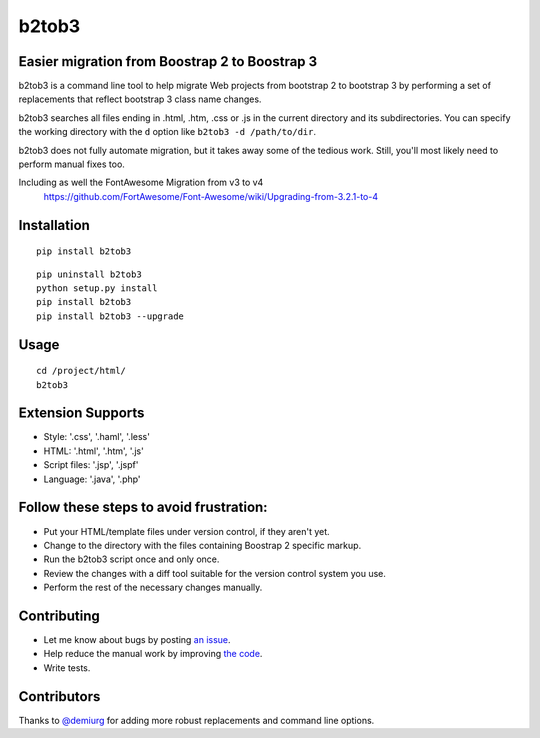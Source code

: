 b2tob3
======

.. image:: https://badge.fury.io/py/b2tob3.png
        :target: http://badge.fury.io/py/b2tob3
.. image:: https://travis-ci.org/yaph/b2tob3.png?branch=master
        :target: https://travis-ci.org/yaph/b2tob3

Easier migration from Boostrap 2 to Boostrap 3
----------------------------------------------

b2tob3 is a command line tool to help migrate Web projects from bootstrap 2
to bootstrap 3 by performing a set of replacements that reflect bootstrap 3
class name changes.

b2tob3 searches all files ending in .html, .htm, .css or .js in the current
directory and its subdirectories. You can specify the working directory with
the ``d`` option like ``b2tob3 -d /path/to/dir``.

b2tob3 does not fully automate migration, but it takes away some of the tedious
work. Still, you'll most likely need to perform manual fixes too.

Including as well the FontAwesome Migration from v3 to v4
  https://github.com/FortAwesome/Font-Awesome/wiki/Upgrading-from-3.2.1-to-4

Installation
------------

::

    pip install b2tob3

::
   
    pip uninstall b2tob3
    python setup.py install
    pip install b2tob3
    pip install b2tob3 --upgrade   
	
Usage
-----

::

    cd /project/html/
    b2tob3

Extension Supports
-------------------

* Style: '.css', '.haml', '.less'	
* HTML: '.html', '.htm', '.js'
* Script files: '.jsp', '.jspf'
* Language: '.java', '.php'
	
Follow these steps to avoid frustration:
----------------------------------------

* Put your HTML/template files under version control, if they aren't yet.
* Change to the directory with the files containing Boostrap 2 specific markup.
* Run the b2tob3 script once and only once.
* Review the changes with a diff tool suitable for the version control system you use.
* Perform the rest of the necessary changes manually.

Contributing
------------

* Let me know about bugs by posting `an issue <https://github.com/yaph/b2tob3/issues>`_.
* Help reduce the manual work by improving `the code <https://github.com/yaph/b2tob3>`_.
* Write tests.

Contributors
------------

Thanks to `@demiurg <https://github.com/demiurg>`_ for adding more robust
replacements and command line options.
